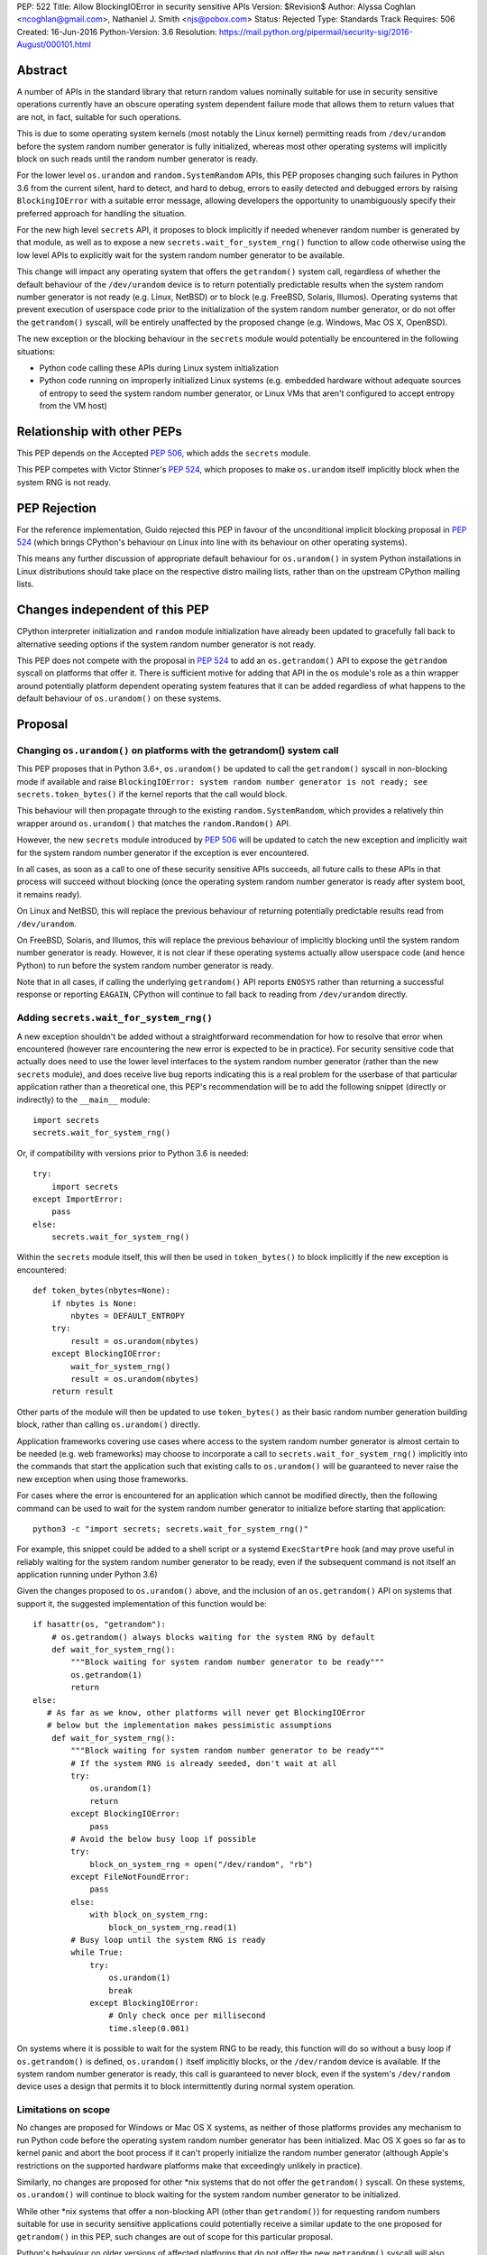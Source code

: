 PEP: 522
Title: Allow BlockingIOError in security sensitive APIs
Version: $Revision$
Author: Alyssa Coghlan <ncoghlan@gmail.com>, Nathaniel J. Smith <njs@pobox.com>
Status: Rejected
Type: Standards Track
Requires: 506
Created: 16-Jun-2016
Python-Version: 3.6
Resolution: https://mail.python.org/pipermail/security-sig/2016-August/000101.html


Abstract
========

A number of APIs in the standard library that return random values nominally
suitable for use in security sensitive operations currently have an obscure
operating system dependent failure mode that allows them to return values that
are not, in fact, suitable for such operations.

This is due to some operating system kernels (most notably the Linux kernel)
permitting reads from ``/dev/urandom`` before the system random number
generator is fully initialized, whereas most other operating systems will
implicitly block on such reads until the random number generator is ready.

For the lower level ``os.urandom`` and ``random.SystemRandom`` APIs, this PEP
proposes changing such failures in Python 3.6 from the current silent,
hard to detect, and hard to debug, errors to easily detected and debugged errors
by raising ``BlockingIOError`` with a suitable error message, allowing
developers the opportunity to unambiguously specify their preferred approach
for handling the situation.

For the new high level ``secrets`` API, it proposes to block implicitly if
needed whenever random number is generated by that module, as well as to
expose a new ``secrets.wait_for_system_rng()`` function to allow code otherwise
using the low level APIs to explicitly wait for the system random number
generator to be available.

This change will impact any operating system that offers the ``getrandom()``
system call, regardless of whether the default behaviour of the
``/dev/urandom`` device is to return potentially predictable results when the
system random number generator is not ready (e.g. Linux, NetBSD) or to block
(e.g. FreeBSD, Solaris, Illumos). Operating systems that prevent execution of
userspace code prior to the initialization of the system random number
generator, or do not offer the ``getrandom()`` syscall, will be entirely
unaffected by the proposed change (e.g. Windows, Mac OS X, OpenBSD).

The new exception or the blocking behaviour in the ``secrets`` module would
potentially be encountered in the following situations:

* Python code calling these APIs during Linux system initialization
* Python code running on improperly initialized Linux systems (e.g. embedded
  hardware without adequate sources of entropy to seed the system random number
  generator, or Linux VMs that aren't configured to accept entropy from the
  VM host)


Relationship with other PEPs
============================

This PEP depends on the Accepted :pep:`506`, which adds the ``secrets`` module.

This PEP competes with Victor Stinner's :pep:`524`, which proposes to make
``os.urandom`` itself implicitly block when the system RNG is not ready.


PEP Rejection
=============

For the reference implementation, Guido rejected this PEP in favour of the
unconditional implicit blocking proposal in :pep:`524` (which brings CPython's
behaviour on Linux into line with its behaviour on other operating systems).

This means any further discussion of appropriate default behaviour for
``os.urandom()`` in system Python installations in Linux distributions should
take place on the respective distro mailing lists, rather than on the upstream
CPython mailing lists.


Changes independent of this PEP
===============================

CPython interpreter initialization and ``random`` module initialization have
already been updated to gracefully fall back to alternative seeding options if
the system random number generator is not ready.

This PEP does not compete with the proposal in :pep:`524` to add an
``os.getrandom()`` API to expose the ``getrandom`` syscall on platforms that
offer it. There is sufficient motive for adding that API in the ``os`` module's
role as a thin wrapper around potentially platform dependent operating system
features that it can be added regardless of what happens to the default
behaviour of ``os.urandom()`` on these systems.


Proposal
========

Changing ``os.urandom()`` on platforms with the getrandom() system call
-----------------------------------------------------------------------

This PEP proposes that in Python 3.6+, ``os.urandom()`` be updated to call
the ``getrandom()`` syscall in non-blocking mode if available and raise
``BlockingIOError: system random number generator is not ready; see secrets.token_bytes()``
if the kernel reports that the call would block.

This behaviour will then propagate through to the existing
``random.SystemRandom``, which provides a relatively thin wrapper around
``os.urandom()`` that matches the ``random.Random()`` API.

However, the new ``secrets`` module introduced by :pep:`506` will be updated to
catch the new exception and implicitly wait for the system random number
generator if the exception is ever encountered.

In all cases, as soon as a call to one of these security sensitive APIs
succeeds, all future calls to these APIs in that process will succeed
without blocking (once the operating system random number generator is ready
after system boot, it remains ready).

On Linux and NetBSD, this will replace the previous behaviour of returning
potentially predictable results read from ``/dev/urandom``.

On FreeBSD, Solaris, and Illumos, this will replace the previous behaviour of
implicitly blocking until the system random number generator is ready. However,
it is not clear if these operating systems actually allow userspace code (and
hence Python) to run before the system random number generator is ready.

Note that in all cases, if calling the underlying ``getrandom()`` API reports
``ENOSYS`` rather than returning a successful response or reporting ``EAGAIN``,
CPython will continue to fall back to reading from ``/dev/urandom`` directly.


Adding ``secrets.wait_for_system_rng()``
----------------------------------------

A new exception shouldn't be added without a straightforward recommendation
for how to resolve that error when encountered (however rare encountering
the new error is expected to be in practice). For security sensitive code that
actually does need to use the lower level interfaces to the system random
number generator (rather than the new ``secrets`` module), and does receive
live bug reports indicating this is a real problem for the userbase of that
particular application rather than a theoretical one, this PEP's recommendation
will be to add the following snippet (directly or indirectly) to the
``__main__`` module::

    import secrets
    secrets.wait_for_system_rng()

Or, if compatibility with versions prior to Python 3.6 is needed::

    try:
        import secrets
    except ImportError:
        pass
    else:
        secrets.wait_for_system_rng()

Within the ``secrets`` module itself, this will then be used in
``token_bytes()`` to block implicitly if the new exception is encountered::

    def token_bytes(nbytes=None):
        if nbytes is None:
            nbytes = DEFAULT_ENTROPY
        try:
            result = os.urandom(nbytes)
        except BlockingIOError:
            wait_for_system_rng()
            result = os.urandom(nbytes)
        return result

Other parts of the module will then be updated to use ``token_bytes()`` as
their basic random number generation building block, rather than calling
``os.urandom()`` directly.

Application frameworks covering use cases where access to the system random
number generator is almost certain to be needed (e.g. web frameworks) may
choose to incorporate a call to ``secrets.wait_for_system_rng()`` implicitly
into the commands that start the application such that existing calls to
``os.urandom()`` will be guaranteed to never raise the new exception when using
those frameworks.

For cases where the error is encountered for an application which cannot be
modified directly, then the following command can be used to wait for the
system random number generator to initialize before starting that application::

    python3 -c "import secrets; secrets.wait_for_system_rng()"

For example, this snippet could be added to a shell script or a systemd
``ExecStartPre`` hook (and may prove useful in reliably waiting for the
system random number generator to be ready, even if the subsequent command
is not itself an application running under Python 3.6)

Given the changes proposed to ``os.urandom()`` above, and the inclusion of
an ``os.getrandom()`` API on systems that support it, the suggested
implementation of this function would be::

    if hasattr(os, "getrandom"):
        # os.getrandom() always blocks waiting for the system RNG by default
        def wait_for_system_rng():
            """Block waiting for system random number generator to be ready"""
            os.getrandom(1)
            return
    else:
       # As far as we know, other platforms will never get BlockingIOError
       # below but the implementation makes pessimistic assumptions
        def wait_for_system_rng():
            """Block waiting for system random number generator to be ready"""
            # If the system RNG is already seeded, don't wait at all
            try:
                os.urandom(1)
                return
            except BlockingIOError:
                pass
            # Avoid the below busy loop if possible
            try:
                block_on_system_rng = open("/dev/random", "rb")
            except FileNotFoundError:
                pass
            else:
                with block_on_system_rng:
                    block_on_system_rng.read(1)
            # Busy loop until the system RNG is ready
            while True:
                try:
                    os.urandom(1)
                    break
                except BlockingIOError:
                    # Only check once per millisecond
                    time.sleep(0.001)

On systems where it is possible to wait for the system RNG to be ready, this
function will do so without a busy loop if ``os.getrandom()`` is defined,
``os.urandom()`` itself implicitly blocks, or the ``/dev/random`` device is
available. If the system random number generator is ready, this call is
guaranteed to never block, even if the system's ``/dev/random`` device uses
a design that permits it to block intermittently during normal system operation.


Limitations on scope
--------------------

No changes are proposed for Windows or Mac OS X systems, as neither of those
platforms provides any mechanism to run Python code before the operating
system random number generator has been initialized. Mac OS X goes so far as
to kernel panic and abort the boot process if it can't properly initialize the
random number generator (although Apple's restrictions on the supported
hardware platforms make that exceedingly unlikely in practice).

Similarly, no changes are proposed for other \*nix systems that do not offer
the ``getrandom()`` syscall. On these systems, ``os.urandom()`` will continue
to block waiting for the system random number generator to be initialized.

While other \*nix systems that offer a non-blocking API (other than
``getrandom()``) for requesting random numbers suitable for use in security
sensitive applications could potentially receive a similar update to the one
proposed for ``getrandom()`` in this PEP, such changes are out of scope for
this particular proposal.

Python's behaviour on older versions of affected platforms that do not offer
the new ``getrandom()`` syscall will also remain unchanged.


Rationale
=========

Ensuring the ``secrets`` module implicitly blocks when needed
-------------------------------------------------------------

This is done to help encourage the meme that arises for folks that want the
simplest possible answer to the right way to generate security sensitive random
numbers to be "Use the secrets module when available or your application might
crash unexpectedly", rather than the more boilerplate heavy "Always call
secrets.wait_for_system_rng() when available or your application might crash
unexpectedly".

It's also done due to the BDFL having a higher tolerance for APIs that might
block unexpectedly than he does for APIs that might throw an unexpected
exception [11]_.


Raising ``BlockingIOError`` in ``os.urandom()`` on Linux
--------------------------------------------------------

For several years now, the security community's guidance has been to use
``os.urandom()`` (or the ``random.SystemRandom()`` wrapper) when implementing
security sensitive operations in Python.

To help improve API discoverability and make it clearer that secrecy and
simulation are not the same problem (even though they both involve
random numbers), :pep:`506` collected several of the one line recipes based
on the lower level ``os.urandom()`` API into a new ``secrets`` module.

However, this guidance has also come with a longstanding caveat: developers
writing security sensitive software at least for Linux, and potentially for
some other \*BSD systems, may need to wait until the operating system's
random number generator is ready before relying on it for security sensitive
operations. This generally only occurs if ``os.urandom()`` is read very
early in the system initialization process, or on systems with few sources of
available entropy (e.g. some kinds of virtualized or embedded systems), but
unfortunately the exact conditions that trigger this are difficult to predict,
and when it occurs then there is no direct way for userspace to tell it has
happened without querying operating system specific interfaces.

On \*BSD systems (if the particular \*BSD variant allows the problem to occur
at all) and potentially also Solaris and Illumos, encountering this situation
means ``os.urandom()`` will either block waiting for the system random number
generator to be ready (the associated symptom would be for the affected script
to pause unexpectedly on the first call to ``os.urandom()``) or else will
behave the same way as it does on Linux.

On Linux, in Python versions up to and including Python 3.4, and in
Python 3.5 maintenance versions following Python 3.5.2, there's no clear
indicator to developers that their software may not be working as expected
when run early in the Linux boot process, or on hardware without good
sources of entropy to seed the operating system's random number generator: due
to the behaviour of the underlying ``/dev/urandom`` device, ``os.urandom()``
on Linux returns a result either way, and it takes extensive statistical
analysis to show that a security vulnerability exists.

By contrast, if ``BlockingIOError`` is raised in those situations, then
developers using Python 3.6+ can easily choose their desired behaviour:

1. Wait for the system RNG at or before application startup (security sensitive)
2. Switch to using the random module (non-security sensitive)


Making ``secrets.wait_for_system_rng()`` public
-----------------------------------------------

Earlier versions of this PEP proposed a number of recipes for wrapping
``os.urandom()`` to make it suitable for use in security sensitive use cases.

Discussion of the proposal on the security-sig mailing list prompted the
realization [9]_ that the core assumption driving the API design in this PEP
was that choosing between letting the exception cause the application to fail,
blocking waiting for the system RNG to be ready and switching to using the
``random`` module instead of ``os.urandom`` is an application and use-case
specific decision that should take into account application and use-case
specific details.

There is no way for the interpreter runtime or support libraries to determine
whether a particular use case is security sensitive or not, and while it's
straightforward for application developer to decide how to handle an exception
thrown by a particular API, they can't readily workaround an API blocking when
they expected it to be non-blocking.

Accordingly, the PEP was updated to add ``secrets.wait_for_system_rng()`` as
an API for applications, scripts and frameworks to use to indicate that they
wanted to ensure the system RNG was available before continuing, while library
developers could continue to call ``os.urandom()`` without worrying that it
might unexpectedly start blocking waiting for the system RNG to be available.


Backwards Compatibility Impact Assessment
=========================================

Similar to :pep:`476`, this is a proposal to turn a previously silent security
failure into a noisy exception that requires the application developer to
make an explicit decision regarding the behaviour they desire.

As no changes are proposed for operating systems that don't provide the
``getrandom()`` syscall, ``os.urandom()`` retains its existing behaviour as
a nominally blocking API that is non-blocking in practice due to the difficulty
of scheduling Python code to run before the operating system random number
generator is ready. We believe it may be possible to encounter problems akin to
those described in this PEP on at least some \*BSD variants, but nobody has
explicitly demonstrated that. On Mac OS X and Windows, it appears to be
straight up impossible to even try to run a Python interpreter that early in
the boot process.

On Linux and other platforms with similar ``/dev/urandom`` behaviour,
``os.urandom()`` retains its status as a guaranteed non-blocking API.
However, the means of achieving that status changes in the specific case of
the operating system random number generator not being ready for use in security
sensitive operations: historically it would return potentially predictable
random data, with this PEP it would change to raise ``BlockingIOError``.

Developers of affected applications would then be required to make one of the
following changes to gain forward compatibility with Python 3.6, based on the
kind of application they're developing.


Unaffected Applications
-----------------------

The following kinds of applications would be entirely unaffected by the change,
regardless of whether or not they perform security sensitive operations:

- applications that don't support Linux
- applications that are only run on desktops or conventional servers
- applications that are only run after the system RNG is ready (including
  those where an application framework calls ``secrets.wait_for_system_rng()``
  on their behalf)

Applications in this category simply won't encounter the new exception, so it
will be reasonable for developers to wait and see if they receive
Python 3.6 compatibility bugs related to the new runtime behaviour, rather than
attempting to pre-emptively determine whether or not they're affected.


Affected security sensitive applications
----------------------------------------

Security sensitive applications would need to either change their system
configuration so the application is only started after the operating system
random number generator is ready for security sensitive operations, change the
application startup code to invoke ``secrets.wait_for_system_rng()``, or
else switch to using the new ``secrets.token_bytes()`` API.

As an example for components started via a systemd unit file, the following
snippet would delay activation until the system RNG was ready:

    ExecStartPre=python3 -c "import secrets; secrets.wait_for_system_rng()"

Alternatively, the following snippet will use ``secrets.token_bytes()`` if
available, and fall back to ``os.urandom()`` otherwise:

    try:
        import secrets.token_bytes as _get_random_bytes
    except ImportError:
        import os.urandom as _get_random_bytes


Affected non-security sensitive applications
--------------------------------------------

Non-security sensitive applications should be updated to use the ``random``
module rather than ``os.urandom``::

    def pseudorandom_bytes(num_bytes):
        return random.getrandbits(num_bytes*8).to_bytes(num_bytes, "little")

Depending on the details of the application, the random module may offer
other APIs that can be used directly, rather than needing to emulate the
raw byte sequence produced by the ``os.urandom()`` API.


Additional Background
=====================

Why propose this now?
---------------------

The main reason is because the Python 3.5.0 release switched to using the new
Linux ``getrandom()`` syscall when available in order to avoid consuming a
file descriptor [1]_, and this had the side effect of making the following
operations block waiting for the system random number generator to be ready:

* ``os.urandom`` (and APIs that depend on it)
* importing the ``random`` module
* initializing the randomized hash algorithm used by some builtin types

While the first of those behaviours is arguably desirable (and consistent with
the existing behaviour of ``os.urandom`` on other operating systems), the
latter two behaviours are unnecessary and undesirable, and the last one is now
known to cause a system level deadlock when attempting to run Python scripts
during the Linux init process with Python 3.5.0 or 3.5.1 [2]_, while the second
one can cause problems when using virtual machines without robust entropy
sources configured [3]_.

Since decoupling these behaviours in CPython will involve a number of
implementation changes more appropriate for a feature release than a maintenance
release, the relatively simple resolution applied in Python 3.5.2 was to revert
all three of them to a behaviour similar to that of previous Python versions:
if the new Linux syscall indicates it will block, then Python 3.5.2 will
implicitly fall back on reading ``/dev/urandom`` directly [4]_.

However, this bug report *also* resulted in a range of proposals to add *new*
APIs like ``os.getrandom()`` [5]_, ``os.urandom_block()`` [6]_,
``os.pseudorandom()`` and ``os.cryptorandom()`` [7]_, or adding new optional
parameters to ``os.urandom()`` itself [8]_, and then attempting to educate
users on when they should call those APIs instead of just using a plain
``os.urandom()`` call.

These proposals arguably represent overreactions, as the question of reliably
obtaining random numbers suitable for security sensitive work on Linux is a
relatively obscure problem of interest mainly to operating system developers
and embedded systems programmers, that may not justify expanding the
Python standard library's cross-platform APIs with new Linux-specific concerns.
This is especially so with the ``secrets`` module already being added as the
"use this and don't worry about the low level details" option for developers
writing security sensitive software that for some reason can't rely on even
higher level domain specific APIs (like web frameworks) and also don't need to
worry about Python versions prior to Python 3.6.

That said, it's also the case that low cost ARM devices are becoming
increasingly prevalent, with a lot of them running Linux, and a lot of folks
writing Python applications that run on those devices. That creates an
opportunity to take an obscure security problem that currently requires a lot
of knowledge about Linux boot processes and provably unpredictable random
number generation to diagnose and resolve, and instead turn it into a
relatively mundane and easy-to-find-in-an-internet-search runtime exception.


The cross-platform behaviour of ``os.urandom()``
------------------------------------------------

On operating systems other than Linux and NetBSD, ``os.urandom()`` may already
block waiting for the operating system's random number generator to be ready.
This will happen at most once in the lifetime of the process, and the call is
subsequently guaranteed to be non-blocking.

Linux and NetBSD are outliers in that, even when the operating system's random
number generator doesn't consider itself ready for use in security sensitive
operations, reading from the ``/dev/urandom`` device will return random values
based on the entropy it has available.

This behaviour is potentially problematic, so Linux 3.17 added a new
``getrandom()`` syscall that (amongst other benefits) allows callers to
either block waiting for the random number generator to be ready, or
else request an error return if the random number generator is not ready.
Notably, the new API does *not* support the old behaviour of returning
data that is not suitable for security sensitive use cases.

Versions of Python prior up to and including Python 3.4 access the
Linux ``/dev/urandom`` device directly.

Python 3.5.0 and 3.5.1 (when build on a system that offered the new syscall)
called ``getrandom()`` in blocking mode in order to avoid the use of a file
descriptor to access ``/dev/urandom``. While there were no specific problems
reported due to ``os.urandom()`` blocking in user code, there *were* problems
due to CPython implicitly invoking the blocking behaviour during interpreter
startup and when importing the ``random`` module.

Rather than trying to decouple SipHash initialization from the
``os.urandom()`` implementation, Python 3.5.2 switched to calling
``getrandom()`` in non-blocking mode, and falling back to reading from
``/dev/urandom`` if the syscall indicates it will block.

As a result of the above, ``os.urandom()`` in all Python versions up to and
including Python 3.5 propagate the behaviour of the underling ``/dev/urandom``
device to Python code.


Problems with the behaviour of ``/dev/urandom`` on Linux
--------------------------------------------------------

The Python ``os`` module has largely co-evolved with Linux APIs, so having
``os`` module functions closely follow the behaviour of their Linux operating
system level counterparts when running on Linux is typically considered to be
a desirable feature.

However, ``/dev/urandom`` represents a case where the current behaviour is
acknowledged to be problematic, but fixing it unilaterally at the kernel level
has been shown to prevent some Linux distributions from booting (at least in
part due to components like Python currently using it for
non-security-sensitive purposes early in the system initialization process).

As an analogy, consider the following two functions::

    def generate_example_password():
        """Generates passwords solely for use in code examples"""
        return generate_unpredictable_password()

    def generate_actual_password():
        """Generates actual passwords for use in real applications"""
        return generate_unpredictable_password()

If you think of an operating system's random number generator as a method for
generating unpredictable, secret passwords, then you can think of Linux's
``/dev/urandom`` as being implemented like::

    # Oversimplified artist's conception of the kernel code
    # implementing /dev/urandom
    def generate_unpredictable_password():
        if system_rng_is_ready:
            return use_system_rng_to_generate_password()
        else:
            # we can't make an unpredictable password; silently return a
            # potentially predictable one instead:
            return "p4ssw0rd"

In this scenario, the author of ``generate_example_password`` is fine - even if
``"p4ssw0rd"`` shows up a bit more often than they expect, it's only used in
examples anyway. However, the author of ``generate_actual_password`` has a
problem - how do they prove that their calls to
``generate_unpredictable_password`` never follow the path that returns a
predictable answer?

In real life it's slightly more complicated than this, because there
might be some level of system entropy available -- so the fallback might
be more like ``return random.choice(["p4ssword", "passw0rd",
"p4ssw0rd"])`` or something even more variable and hence only statistically
predictable with better odds than the author of ``generate_actual_password``
was expecting. This doesn't really make things more provably secure, though;
mostly it just means that if you try to catch the problem in the obvious way --
``if returned_password == "p4ssw0rd": raise UhOh`` -- then it doesn't work,
because ``returned_password`` might instead be ``p4ssword`` or even
``pa55word``, or just an arbitrary 64 bit sequence selected from fewer than
2**64 possibilities. So this rough sketch does give the right general idea of
the consequences of the "more predictable than expected" fallback behaviour,
even though it's thoroughly unfair to the Linux kernel team's efforts to
mitigate the practical consequences of this problem without resorting to
breaking backwards compatibility.

This design is generally agreed to be a bad idea. As far as we can
tell, there are no use cases whatsoever in which this is the behavior
you actually want. It has led to the use of insecure ``ssh`` keys on
real systems, and many \*nix-like systems (including at least Mac OS
X, OpenBSD, and FreeBSD) have modified their ``/dev/urandom``
implementations so that they never return predictable outputs, either
by making reads block in this case, or by simply refusing to run any
userspace programs until the system RNG has been
initialized. Unfortunately, Linux has so far been unable to follow
suit, because it's been empirically determined that enabling the
blocking behavior causes some currently extant distributions to
fail to boot.

Instead, the new ``getrandom()`` syscall was introduced, making
it *possible* for userspace applications to access the system random number
generator safely, without introducing hard to debug deadlock problems into
the system initialization processes of existing Linux distros.


Consequences of ``getrandom()`` availability for Python
-------------------------------------------------------

Prior to the introduction of the ``getrandom()`` syscall, it simply wasn't
feasible to access the Linux system random number generator in a provably
safe way, so we were forced to settle for reading from ``/dev/urandom`` as the
best available option. However, with ``getrandom()`` insisting on raising an
error or blocking rather than returning predictable data, as well as having
other advantages, it is now the recommended method for accessing the kernel
RNG on Linux, with reading ``/dev/urandom`` directly relegated to "legacy"
status. This moves Linux into the same category as other operating systems
like Windows, which doesn't provide a ``/dev/urandom`` device at all: the
best available option for implementing ``os.urandom()`` is no longer simply
reading bytes from the ``/dev/urandom`` device.

This means that what used to be somebody else's problem (the Linux kernel
development team's) is now Python's problem -- given a way to detect that the
system RNG is not initialized, we have to choose how to handle this
situation whenever we try to use the system RNG.

It could simply block, as was somewhat inadvertently implemented in 3.5.0,
and as is proposed in Victor Stinner's competing PEP::

    # artist's impression of the CPython 3.5.0-3.5.1 behavior
    def generate_unpredictable_bytes_or_block(num_bytes):
        while not system_rng_is_ready:
            wait
        return unpredictable_bytes(num_bytes)

Or it could raise an error, as this PEP proposes (in *some* cases)::

    # artist's impression of the behavior proposed in this PEP
    def generate_unpredictable_bytes_or_raise(num_bytes):
        if system_rng_is_ready:
            return unpredictable_bytes(num_bytes)
        else:
            raise BlockingIOError

Or it could explicitly emulate the ``/dev/urandom`` fallback behavior,
as was implemented in 3.5.2rc1 and is expected to remain for the rest
of the 3.5.x cycle::

    # artist's impression of the CPython 3.5.2rc1+ behavior
    def generate_unpredictable_bytes_or_maybe_not(num_bytes):
        if system_rng_is_ready:
            return unpredictable_bytes(num_bytes)
        else:
            return (b"p4ssw0rd" * (num_bytes // 8 + 1))[:num_bytes]

(And the same caveats apply to this sketch as applied to the
``generate_unpredictable_password`` sketch of ``/dev/urandom`` above.)

There are five places where CPython and the standard library attempt to use the
operating system's random number generator, and thus five places where this
decision has to be made:

* initializing the SipHash used to protect ``str.__hash__`` and
  friends against DoS attacks (called unconditionally at startup)
* initializing the ``random`` module (called when ``random`` is
  imported)
* servicing user calls to the ``os.urandom`` public API
* the higher level ``random.SystemRandom`` public API
* the new ``secrets`` module public API added by :pep:`506`

Previously, these five places all used the same underlying code, and
thus made this decision in the same way.

This whole problem was first noticed because 3.5.0 switched that
underlying code to the ``generate_unpredictable_bytes_or_block`` behavior,
and it turns out that there are some rare cases where Linux boot
scripts attempted to run a Python program as part of system initialization, the
Python startup sequence blocked while trying to initialize SipHash,
and then this triggered a deadlock because the system stopped doing
anything -- including gathering new entropy -- until the Python script
was forcibly terminated by an external timer. This is particularly unfortunate
since the scripts in question never processed untrusted input, so there was no
need for SipHash to be initialized with provably unpredictable random data in
the first place. This motivated the change in 3.5.2rc1 to emulate the old
``/dev/urandom`` behavior in all cases (by calling ``getrandom()`` in
non-blocking mode, and then falling back to reading ``/dev/urandom``
if the syscall indicates that the ``/dev/urandom`` pool is not yet
fully initialized.)

We don't know whether such problems may also exist in the Fedora/RHEL/CentOS
ecosystem, as the build systems for those distributions use chroots on servers
running an older operating system kernel that doesn't offer the ``getrandom()``
syscall, which means CPython's current build configuration compiles out the
runtime check for that syscall [10]_.

A similar problem was found due to the ``random`` module calling
``os.urandom`` as a side-effect of import in order to seed the default
global ``random.Random()`` instance.

We have not received any specific complaints regarding direct calls to
``os.urandom()`` or ``random.SystemRandom()`` blocking with 3.5.0 or 3.5.1 -
only problem reports due to the implicit blocking on interpreter startup and
as a side-effect of importing the random module.

Independently of this PEP, the first two cases have already been updated to
never block, regardless of the behaviour of ``os.urandom()``.

Where :pep:`524` proposes to make all 3 of the latter cases block implicitly,
this PEP proposes that approach only for the last case (the ``secrets``)
module, with ``os.urandom()`` and ``random.SystemRandom()`` instead raising
an exception when they detect that the underlying operating system call
would block.


References
==========

.. [1] os.urandom() should use Linux 3.17 getrandom() syscall
   (http://bugs.python.org/issue22181)

.. [2] Python 3.5 running on Linux kernel 3.17+ can block at startup or on
   importing the random module on getrandom()
   (http://bugs.python.org/issue26839)

.. [3] "import random" blocks on entropy collection on Linux with low entropy
   (http://bugs.python.org/issue25420)

.. [4] os.urandom() doesn't block on Linux anymore
   (https://hg.python.org/cpython/rev/9de508dc4837)

.. [5] Proposal to add os.getrandom()
   (http://bugs.python.org/issue26839#msg267803)

.. [6] Add os.urandom_block()
   (http://bugs.python.org/issue27250)

.. [7] Add random.cryptorandom() and random.pseudorandom, deprecate os.urandom()
   (http://bugs.python.org/issue27279)

.. [8] Always use getrandom() in os.random() on Linux and add
   block=False parameter to os.urandom()
   (http://bugs.python.org/issue27266)

.. [9] Application level vs library level design decisions
   (https://mail.python.org/pipermail/security-sig/2016-June/000057.html)

.. [10] Does the HAVE_GETRANDOM_SYSCALL config setting make sense?
   (https://mail.python.org/pipermail/security-sig/2016-June/000060.html)

.. [11] Take a decision for os.urandom() in Python 3.6
   (https://mail.python.org/pipermail/security-sig/2016-August/000084.htm)


For additional background details beyond those captured in this PEP and Victor's
competing PEP, also see Victor's prior collection of relevant information and
links at https://haypo-notes.readthedocs.io/summary_python_random_issue.html


Copyright
=========

This document has been placed into the public domain.
